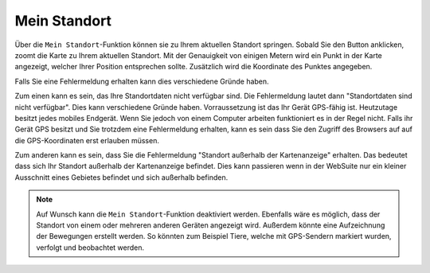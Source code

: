 Mein Standort
=============

Über die |location| ``Mein Standort``-Funktion können sie zu Ihrem aktuellen Standort springen. Sobald Sie den Button anklicken, zoomt die Karte zu Ihrem aktuellen Standort.
Mit der Genauigkeit von einigen Metern wird ein Punkt in der Karte angezeigt, welcher Ihrer Position entsprechen sollte. Zusätzlich wird die Koordinate des Punktes angegeben.

Falls Sie eine Fehlermeldung erhalten kann dies verschiedene Gründe haben.

Zum einen kann es sein, das Ihre Standortdaten nicht verfügbar sind. Die Fehlermeldung lautet dann "Standortdaten sind nicht verfügbar". Dies kann verschiedene Gründe haben. Vorraussetzung ist das Ihr Gerät GPS-fähig ist.
Heutzutage besitzt jedes mobiles Endgerät. Wenn Sie jedoch von einem Computer arbeiten funktioniert es in der Regel nicht.
Falls ihr Gerät GPS besitzt und Sie trotzdem eine Fehlermeldung erhalten, kann es sein dass Sie den Zugriff des Browsers auf auf die GPS-Koordinaten erst erlauben müssen.

Zum anderen kann es sein, dass Sie die Fehlermeldung "Standort außerhalb der Kartenanzeige" erhalten. Das bedeutet dass sich Ihr Standort außerhalb der Kartenanzeige befindet.
Dies kann passieren wenn in der WebSuite nur ein kleiner Ausschnitt eines Gebietes  befindet und sich außerhalb befinden.

.. note::
 Auf Wunsch kann die ``Mein Standort``-Funktion deaktiviert werden. Ebenfalls wäre es möglich, dass der Standort von einem oder mehreren anderen Geräten angezeigt wird.
 Außerdem könnte eine Aufzeichnung der Bewegungen erstellt werden. So könnten zum Beispiel Tiere, welche mit GPS-Sendern markiert wurden, verfolgt und beobachtet werden.


 .. |location| image:: ../../../images/gps_fixed-24px.svg
